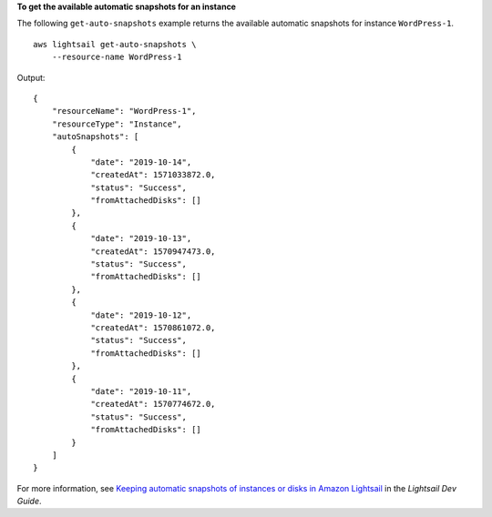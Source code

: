 **To get the available automatic snapshots for an instance**

The following ``get-auto-snapshots`` example returns the available automatic snapshots for instance ``WordPress-1``. ::

    aws lightsail get-auto-snapshots \
        --resource-name WordPress-1

Output::

    {
        "resourceName": "WordPress-1",
        "resourceType": "Instance",
        "autoSnapshots": [
            {
                "date": "2019-10-14",
                "createdAt": 1571033872.0,
                "status": "Success",
                "fromAttachedDisks": []
            },
            {
                "date": "2019-10-13",
                "createdAt": 1570947473.0,
                "status": "Success",
                "fromAttachedDisks": []
            },
            {
                "date": "2019-10-12",
                "createdAt": 1570861072.0,
                "status": "Success",
                "fromAttachedDisks": []
            },
            {
                "date": "2019-10-11",
                "createdAt": 1570774672.0,
                "status": "Success",
                "fromAttachedDisks": []
            }
        ]
    }

For more information, see `Keeping automatic snapshots of instances or disks in Amazon Lightsail <https://lightsail.aws.amazon.com/ls/docs/en_us/articles/amazon-lightsail-keeping-automatic-snapshots>`__ in the *Lightsail Dev Guide*.

